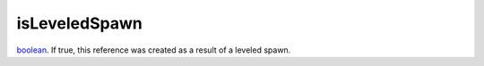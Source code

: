 isLeveledSpawn
====================================================================================================

`boolean`_. If true, this reference was created as a result of a leveled spawn.

.. _`boolean`: ../../../lua/type/boolean.html
